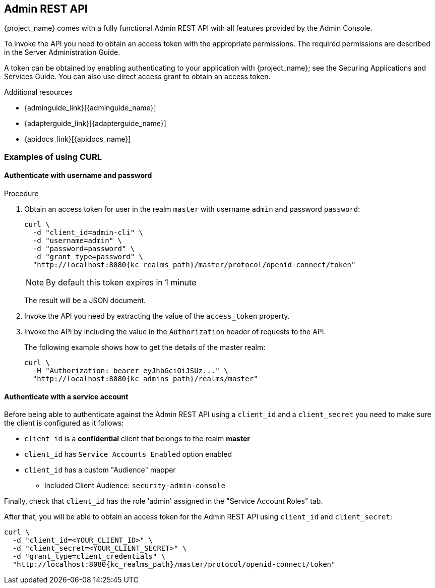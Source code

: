 == Admin REST API

{project_name} comes with a fully functional Admin REST API with all features provided by the Admin Console.

To invoke the API you need to obtain an access token with the appropriate permissions. The required permissions are described in the Server Administration Guide. 

A token can be obtained by enabling authenticating to your application with {project_name}; see the Securing Applications and Services Guide. You can also use direct access grant to obtain an access token.

.Additional resources
[role="_additional-resources"]
* {adminguide_link}[{adminguide_name}]
* {adapterguide_link}[{adapterguide_name}]
* {apidocs_link}[{apidocs_name}]

=== Examples of using CURL

==== Authenticate with username and password

.Procedure

. Obtain an access token for user in the realm `master` with username `admin` and password `password`:
+
[source,bash,subs="attributes+"]
----
curl \
  -d "client_id=admin-cli" \
  -d "username=admin" \
  -d "password=password" \
  -d "grant_type=password" \
  "http://localhost:8080{kc_realms_path}/master/protocol/openid-connect/token"
----
+
NOTE: By default this token expires in 1 minute
+
The result will be a JSON document.

. Invoke the API you need by extracting the value of the `access_token` property.

. Invoke the API by including the value in the `Authorization` header of requests to the API.
+
The following example shows how to get the details of the master realm:
+
[source,bash,subs="attributes+"]
----
curl \
  -H "Authorization: bearer eyJhbGciOiJSUz..." \
  "http://localhost:8080{kc_admins_path}/realms/master"
----

==== Authenticate with a service account

Before being able to authenticate against the Admin REST API using a `client_id` and a `client_secret` you need to make sure the client is configured as it follows:

* `client_id` is a **confidential** client that belongs to the realm *master*
* `client_id` has `Service Accounts Enabled` option enabled
* `client_id` has a custom "Audience" mapper
  ** Included Client Audience: `security-admin-console`

Finally, check that `client_id` has the role 'admin' assigned in the "Service Account Roles" tab.

After that, you will be able to obtain an access token for the Admin REST API using `client_id` and `client_secret`:

[source,bash,subs="attributes+"]
----
curl \
  -d "client_id=<YOUR_CLIENT_ID>" \
  -d "client_secret=<YOUR_CLIENT_SECRET>" \
  -d "grant_type=client_credentials" \
  "http://localhost:8080{kc_realms_path}/master/protocol/openid-connect/token"
----

ifeval::[{project_community}==true]
=== Example using Java

There's a Java client library for the Admin REST API that makes it easy to use from Java. To use it from your application add a dependency on the
`keycloak-admin-client` library.

The following example shows how to use the Java client library to get the details of the master realm:

[source,java,subs="attributes+"]
----

import org.keycloak.admin.client.Keycloak;
import org.keycloak.representations.idm.RealmRepresentation;
...

Keycloak keycloak = Keycloak.getInstance(
    "http://localhost:8080{kc_base_path}",
    "master",
    "admin",
    "password",
    "admin-cli");
RealmRepresentation realm = keycloak.realm("master").toRepresentation();
----

Complete Javadoc for the admin client is available at {apidocs_link}[{apidocs_name}].
endif::[]

